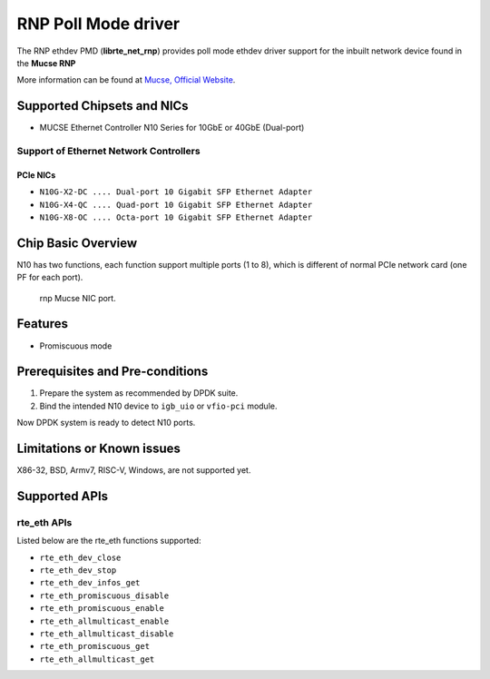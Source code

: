 .. SPDX-License-Identifier: BSD-3-Clause
   Copyright(c) 2023 Mucse IC Design Ltd.

RNP Poll Mode driver
====================

The RNP ethdev PMD (**librte_net_rnp**) provides poll mode ethdev driver
support for the inbuilt network device found in the **Mucse RNP**

More information can be found at `Mucse, Official Website <https://mucse.com/en/pro/pro.aspx>`_.


Supported Chipsets and NICs
---------------------------

- MUCSE Ethernet Controller N10 Series for 10GbE or 40GbE (Dual-port)

Support of Ethernet Network Controllers
~~~~~~~~~~~~~~~~~~~~~~~~~~~~~~~~~~~~~~~

PCIe NICs
^^^^^^^^^

* ``N10G-X2-DC .... Dual-port 10 Gigabit SFP Ethernet Adapter``
* ``N10G-X4-QC .... Quad-port 10 Gigabit SFP Ethernet Adapter``
* ``N10G-X8-OC .... Octa-port 10 Gigabit SFP Ethernet Adapter``


Chip Basic Overview
-------------------

N10 has two functions, each function support multiple ports (1 to 8),
which is different of normal PCIe network card (one PF for each port).

.. _figure_mucse_nic:

.. figure:: img/mucse_nic_port.*

   rnp Mucse NIC port.


Features
--------

- Promiscuous mode


Prerequisites and Pre-conditions
--------------------------------

#. Prepare the system as recommended by DPDK suite.

#. Bind the intended N10 device to ``igb_uio`` or ``vfio-pci`` module.

Now DPDK system is ready to detect N10 ports.


Limitations or Known issues
---------------------------

X86-32, BSD, Armv7, RISC-V, Windows, are not supported yet.


Supported APIs
--------------

rte_eth APIs
~~~~~~~~~~~~

Listed below are the rte_eth functions supported:

* ``rte_eth_dev_close``
* ``rte_eth_dev_stop``
* ``rte_eth_dev_infos_get``
* ``rte_eth_promiscuous_disable``
* ``rte_eth_promiscuous_enable``
* ``rte_eth_allmulticast_enable``
* ``rte_eth_allmulticast_disable``
* ``rte_eth_promiscuous_get``
* ``rte_eth_allmulticast_get``
